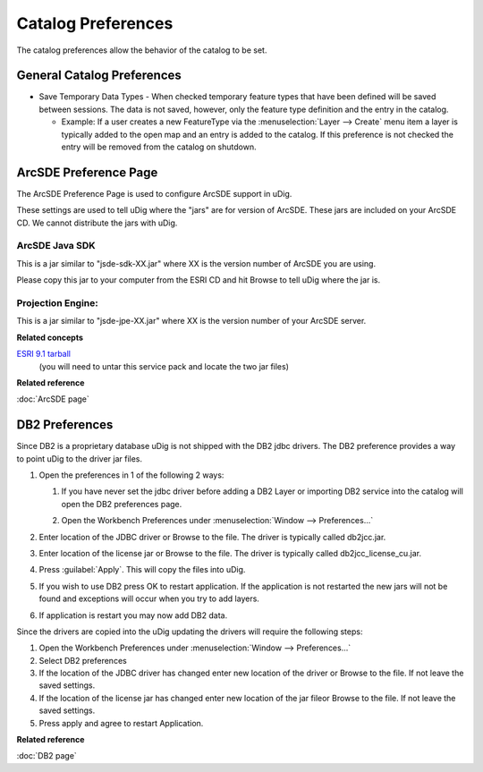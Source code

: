 Catalog Preferences
###################

The catalog preferences allow the behavior of the catalog to be set.

.. figure:: /images/catalog_preferences/catalog.png
   :align: center
   :alt: 

General Catalog Preferences
---------------------------

-  Save Temporary Data Types - When checked temporary feature types that have been defined will be
   saved between sessions. The data is not saved, however, only the feature type definition and the
   entry in the catalog.

   -  Example: If a user creates a new FeatureType via the :menuselection:`Layer --> Create` menu item a layer is
      typically added to the open map and an entry is added to the catalog. If this preference is
      not checked the entry will be removed from the catalog on shutdown.


.. _preferences-page-catalog-arcsde:

ArcSDE Preference Page
----------------------

The ArcSDE Preference Page is used to configure ArcSDE support in uDig.

These settings are used to tell uDig where the "jars" are for version of ArcSDE. These jars are
included on your ArcSDE CD. We cannot distribute the jars with uDig.

ArcSDE Java SDK
```````````````

This is a jar similar to "jsde-sdk-XX.jar" where XX is the version number of ArcSDE you are using.

Please copy this jar to your computer from the ESRI CD and hit Browse to tell uDig where the jar is.

Projection Engine:
``````````````````

This is a jar similar to "jsde-jpe-XX.jar" where XX is the version number of your ArcSDE server.

**Related concepts**

`ESRI 9.1 tarball <http://support.esri.com/index.cfm?fa=downloads.patchesServicePacks.viewPatch&PID=19&MetaID=1198#install-cUNIX>`_
   (you will need to untar this service pack and locate the two jar files)

**Related reference**

:doc:`ArcSDE page`


.. _preferences-page-catalog-db2:

DB2 Preferences
---------------

Since DB2 is a proprietary database uDig is not shipped with the DB2 jdbc drivers. The DB2
preference provides a way to point uDig to the driver jar files.

#. Open the preferences in 1 of the following 2 ways:

   #. If you have never set the jdbc driver before adding a DB2 Layer or importing DB2 service into
      the catalog will open the DB2 preferences page.
   #. Open the Workbench Preferences under :menuselection:`Window --> Preferences...`

      |image0|

#. Enter location of the JDBC driver or Browse to the file. The driver is typically called
   db2jcc.jar.
#. Enter location of the license jar or Browse to the file. The driver is typically called
   db2jcc\_license\_cu.jar.
#. Press :guilabel:`Apply`. This will copy the files into uDig.

   |image1|

#. If you wish to use DB2 press OK to restart application. If the application is not restarted the
   new jars will not be found and exceptions will occur when you try to add layers.
#. If application is restart you may now add DB2 data.

Since the drivers are copied into the uDig updating the drivers will require the following steps:

#. Open the Workbench Preferences under :menuselection:`Window --> Preferences...`
#. Select DB2 preferences
#. If the location of the JDBC driver has changed enter new location of the driver or Browse to the
   file. If not leave the saved settings.
#. If the location of the license jar has changed enter new location of the jar fileor Browse to the
   file. If not leave the saved settings.
#. Press apply and agree to restart Application.

**Related reference**

:doc:`DB2 page`

.. |image0| image:: /images/db2_preferences/db2Preferences.jpg
.. |image1| image:: /images/db2_preferences/restart.jpg
